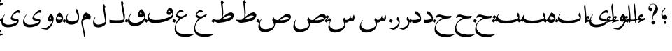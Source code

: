 SplineFontDB: 3.0
FontName: BulaqNaskh
FullName: Bulaq Naskh
FamilyName: Bulaq Naskh
Weight: Regular
Copyright: Copyright (C) 2009  Khaled Hosny <khaledhosny@elug.org>\n\nThis program is free software: you can redistribute it and/or modify\nit under the terms of the GNU General Public License as published by\nthe Free Software Foundation, either version 3 of the License, or\n(at your option) any later version.\n\nThis program is distributed in the hope that it will be useful,\nbut WITHOUT ANY WARRANTY; without even the implied warranty of\nMERCHANTABILITY or FITNESS FOR A PARTICULAR PURPOSE.  See the\nGNU General Public License for more details.\n\nYou should have received a copy of the GNU General Public License\nalong with this program.  If not, see <http://www.gnu.org/licenses/>.\n
UComments: "2009-12-17: Created." 
Version: 000.100
ItalicAngle: 0
UnderlinePosition: -100
UnderlineWidth: 50
Ascent: 800
Descent: 200
LayerCount: 2
Layer: 0 0 "Back"  1
Layer: 1 0 "Fore"  0
NeedsXUIDChange: 1
XUID: [1021 862 584604386 14697072]
FSType: 0
OS2Version: 0
OS2_WeightWidthSlopeOnly: 0
OS2_UseTypoMetrics: 1
CreationTime: 1261055077
ModificationTime: 1261245871
PfmFamily: 17
TTFWeight: 400
TTFWidth: 5
LineGap: 0
VLineGap: 0
OS2TypoAscent: 800
OS2TypoAOffset: 0
OS2TypoDescent: -200
OS2TypoDOffset: 0
OS2TypoLinegap: 0
OS2WinAscent: 0
OS2WinAOffset: 1
OS2WinDescent: 0
OS2WinDOffset: 1
HheadAscent: 800
HheadAOffset: 0
HheadDescent: -200
HheadDOffset: 0
OS2Vendor: 'Blq '
Lookup: 2 0 0 "'ccmp' Glyph Composition/Decomposition lookup"  {"'ccmp' Glyph Composition/Decomposition lookup-1"  } ['ccmp' ('DFLT' <'dflt' > 'arab' <'dflt' > ) ]
MarkAttachClasses: 1
DEI: 91125
LangName: 1033 "" "" "" "Bulaq Naskh" "" "" "" "" "" "" "" "" "" "GPLv3" "http://www.gnu.org/licenses/gpl.html" "" "Bulaq Naskh" "Regular" 
Encoding: UnicodeBmp
Compacted: 1
UnicodeInterp: none
NameList: AGL without afii
DisplaySize: -72
AntiAlias: 1
FitToEm: 1
WinInfo: 0 17 7
BeginChars: 65572 67

StartChar: uni061B
Encoding: 1563 1563 0
Width: 436
VWidth: 1399
Flags: W
LayerCount: 2
Fore
SplineSet
157.257 258.521 m 0
 183.507 273.926 198.6 283.07 217.854 283.709 c 0
 294.767 286.261 316.859 209.355 301.99 171.906 c 0
 290.217 142.256 267.979 120.233 228 114 c 0
 205.344 110.469 171.806 119.259 154.523 135.397 c 0
 123.498 164.369 87.499 235.679 95.2627 322.164 c 0
 102.137 399.102 150.216 477.438 218.907 535.057 c 0
 232.942 546.83 255.034 531.658 235.939 512.485 c 0
 217.472 493.942 138.278 419.872 130.868 350.877 c 0
 127.527 319.763 127.969 291.088 144.486 262.813 c 0
 148.092 256.642 151.366 255.064 157.257 258.521 c 0
280.415 11.2324 m 1
 280.415 11.2324 l 1
 280.415 -17.3145 257.246 -40.4834 228.698 -40.4834 c 0
 200.151 -40.4834 176.982 -17.3145 176.982 11.2324 c 0
 176.982 39.7803 200.151 62.9482 228.698 62.9482 c 0
 257.246 62.9482 280.415 39.7803 280.415 11.2324 c 1
EndSplineSet
EndChar

StartChar: uni061F
Encoding: 1567 1567 1
Width: 428
VWidth: 1399
Flags: W
LayerCount: 2
Fore
SplineSet
299.284 11.2773 m 0
 299.283 11.2695 299.283 11.2568 299.283 11.249 c 0
 297.717 -26.1338 266.105 -56.4746 228.723 -56.4746 c 0
 191.34 -56.4746 162.271 -26.1338 163.837 11.249 c 0
 163.837 11.2568 163.837 11.2695 163.838 11.2773 c 0
 163.838 11.2861 163.839 11.3008 163.839 11.3096 c 0
 165.405 48.6934 197.017 79.0332 234.399 79.0332 c 0
 271.782 79.0332 300.852 48.6934 299.285 11.3096 c 0
 299.285 11.3008 299.284 11.2861 299.284 11.2773 c 0
99.1553 530.833 m 1
 123.046 553.555 169.52 551.075 189.886 521.196 c 0
 203.102 501.807 206.4 464.396 183.259 440.757 c 0
 172.904 430.18 156.717 419.65 134.693 419.6 c 0
 100.147 419.519 78.4512 440.188 67.1318 469.05 c 0
 53.3682 504.142 56.9443 551.348 69.4131 588.102 c 0
 77.7979 612.817 100.761 643.23 134.889 663.151 c 0
 162.857 679.477 196.775 688.192 234.492 685.568 c 0
 259.3 683.843 288.256 675.138 312.662 659.9 c 0
 337.402 644.456 357.516 622.363 370.702 603.629 c 0
 409.164 548.984 409.823 484.146 385.383 422.903 c 0
 355.617 348.318 258.462 286.175 232.672 247.793 c 0
 220.905 230.279 216.233 179.542 230.486 116.735 c 0
 234.095 100.834 222.562 98.2695 216.97 109.577 c 0
 186.173 171.86 202.25 316.741 252.307 427.309 c 0
 276.395 480.513 313.764 531.301 308.579 587.551 c 0
 303.436 643.368 265.263 664.729 231.006 669.214 c 0
 192.033 674.317 160.522 660.475 147.824 654.181 c 0
 110.298 635.581 76.0615 567.899 99.1553 530.833 c 1
EndSplineSet
EndChar

StartChar: uni0622
Encoding: 1570 1570 2
Width: 203
VWidth: 1399
Flags: W
LayerCount: 2
Fore
Refer: 45 -1 N 1 0 0 1 0 0 2
MultipleSubs2: "'ccmp' Glyph Composition/Decomposition lookup-1" alif.isol.base madda.above
EndChar

StartChar: uni0623
Encoding: 1571 1571 3
Width: 203
VWidth: 1399
Flags: W
LayerCount: 2
Fore
Refer: 45 -1 N 1 0 0 1 0 0 2
MultipleSubs2: "'ccmp' Glyph Composition/Decomposition lookup-1" alif.isol.base hamza.above
EndChar

StartChar: uni0624
Encoding: 1572 1572 4
Width: 390
VWidth: 1399
Flags: W
LayerCount: 2
Fore
Refer: 61 -1 N 1 0 0 1 0 0 2
MultipleSubs2: "'ccmp' Glyph Composition/Decomposition lookup-1" waw.isol.base hamza.above
EndChar

StartChar: uni0625
Encoding: 1573 1573 5
Width: 203
VWidth: 1399
Flags: W
LayerCount: 2
Fore
Refer: 45 -1 N 1 0 0 1 0 0 2
MultipleSubs2: "'ccmp' Glyph Composition/Decomposition lookup-1" alif.isol.base hamza.below
EndChar

StartChar: uni0626
Encoding: 1574 1574 6
Width: 771
VWidth: 1399
Flags: W
LayerCount: 2
Fore
Refer: 62 -1 N 1 0 0 1 0 0 2
MultipleSubs2: "'ccmp' Glyph Composition/Decomposition lookup-1" yaa.isol.base hamza.above
EndChar

StartChar: uni0627
Encoding: 1575 1575 7
Width: 203
VWidth: 1399
Flags: W
LayerCount: 2
Fore
Refer: 45 -1 N 1 0 0 1 0 0 2
MultipleSubs2: "'ccmp' Glyph Composition/Decomposition lookup-1" alif.isol.base
EndChar

StartChar: uni0628
Encoding: 1576 1576 8
Width: 924
VWidth: 1399
Flags: W
LayerCount: 2
Fore
Refer: 46 -1 N 1 0 0 1 0 0 2
MultipleSubs2: "'ccmp' Glyph Composition/Decomposition lookup-1" baa.isol.base dot.below
EndChar

StartChar: uni0629
Encoding: 1577 1577 9
Width: 343
VWidth: 1399
Flags: W
LayerCount: 2
Fore
Refer: 60 -1 N 1 0 0 1 0 0 2
MultipleSubs2: "'ccmp' Glyph Composition/Decomposition lookup-1" heh.isol.base ddots.above
EndChar

StartChar: uni062A
Encoding: 1578 1578 10
Width: 924
VWidth: 1399
Flags: W
LayerCount: 2
Fore
Refer: 46 -1 N 1 0 0 1 0 0 2
MultipleSubs2: "'ccmp' Glyph Composition/Decomposition lookup-1" baa.isol.base ddots.above
EndChar

StartChar: uni062B
Encoding: 1579 1579 11
Width: 924
VWidth: 1399
Flags: W
LayerCount: 2
Fore
Refer: 46 -1 N 1 0 0 1 0 0 2
MultipleSubs2: "'ccmp' Glyph Composition/Decomposition lookup-1" baa.isol.base tdots.above
EndChar

StartChar: uni062C
Encoding: 1580 1580 12
Width: 719
VWidth: 1399
Flags: W
LayerCount: 2
Fore
Refer: 47 -1 N 1 0 0 1 0 0 2
MultipleSubs2: "'ccmp' Glyph Composition/Decomposition lookup-1" haa.isol.base dot.below
EndChar

StartChar: uni062D
Encoding: 1581 1581 13
Width: 719
VWidth: 1399
Flags: W
LayerCount: 2
Fore
Refer: 47 -1 N 1 0 0 1 0 0 2
MultipleSubs2: "'ccmp' Glyph Composition/Decomposition lookup-1" haa.isol.base
EndChar

StartChar: uni062E
Encoding: 1582 1582 14
Width: 719
VWidth: 1399
Flags: W
LayerCount: 2
Fore
Refer: 47 -1 N 1 0 0 1 0 0 2
MultipleSubs2: "'ccmp' Glyph Composition/Decomposition lookup-1" haa.isol.base dot.above
EndChar

StartChar: uni062F
Encoding: 1583 1583 15
Width: 424
VWidth: 1399
Flags: W
LayerCount: 2
Fore
Refer: 48 -1 N 1 0 0 1 0 0 2
MultipleSubs2: "'ccmp' Glyph Composition/Decomposition lookup-1" dal.isol.base
EndChar

StartChar: uni0630
Encoding: 1584 1584 16
Width: 424
VWidth: 1399
Flags: W
LayerCount: 2
Fore
Refer: 48 -1 N 1 0 0 1 0 0 2
MultipleSubs2: "'ccmp' Glyph Composition/Decomposition lookup-1" dal.isol.base dot.above
EndChar

StartChar: uni0631
Encoding: 1585 1585 17
Width: 361
VWidth: 1399
Flags: W
LayerCount: 2
Fore
Refer: 49 -1 N 1 0 0 1 0 0 2
MultipleSubs2: "'ccmp' Glyph Composition/Decomposition lookup-1" raa.isol.base
EndChar

StartChar: uni0632
Encoding: 1586 1586 18
Width: 361
VWidth: 1399
Flags: W
LayerCount: 2
Fore
Refer: 49 -1 N 1 0 0 1 0 0 2
MultipleSubs2: "'ccmp' Glyph Composition/Decomposition lookup-1" raa.isol.base dot.above
EndChar

StartChar: uni0633
Encoding: 1587 1587 19
Width: 1125
VWidth: 1399
Flags: W
LayerCount: 2
Fore
Refer: 50 -1 N 1 0 0 1 0 0 2
MultipleSubs2: "'ccmp' Glyph Composition/Decomposition lookup-1" seen.isol.base
EndChar

StartChar: uni0634
Encoding: 1588 1588 20
Width: 1125
VWidth: 1399
Flags: W
LayerCount: 2
Fore
Refer: 50 -1 N 1 0 0 1 0 0 2
MultipleSubs2: "'ccmp' Glyph Composition/Decomposition lookup-1" seen.isol.base tdots.above
EndChar

StartChar: uni0635
Encoding: 1589 1589 21
Width: 1252
VWidth: 1399
Flags: W
LayerCount: 2
Fore
Refer: 51 -1 N 1 0 0 1 0 0 2
MultipleSubs2: "'ccmp' Glyph Composition/Decomposition lookup-1" sad.isol.base
EndChar

StartChar: uni0636
Encoding: 1590 1590 22
Width: 1252
VWidth: 1399
Flags: W
LayerCount: 2
Fore
Refer: 51 -1 N 1 0 0 1 0 0 2
MultipleSubs2: "'ccmp' Glyph Composition/Decomposition lookup-1" sad.isol.base dot.above
EndChar

StartChar: uni0637
Encoding: 1591 1591 23
Width: 792
VWidth: 1399
Flags: W
LayerCount: 2
Fore
Refer: 52 -1 N 1 0 0 1 0 0 2
MultipleSubs2: "'ccmp' Glyph Composition/Decomposition lookup-1" taa.isol.base
EndChar

StartChar: uni0638
Encoding: 1592 1592 24
Width: 792
VWidth: 1399
Flags: W
LayerCount: 2
Fore
Refer: 52 -1 N 1 0 0 1 0 0 2
MultipleSubs2: "'ccmp' Glyph Composition/Decomposition lookup-1" taa.isol.base dot.above
EndChar

StartChar: uni0639
Encoding: 1593 1593 25
Width: 688
VWidth: 1399
Flags: W
LayerCount: 2
Fore
Refer: 53 -1 N 1 0 0 1 0 0 2
MultipleSubs2: "'ccmp' Glyph Composition/Decomposition lookup-1" ayn.isol.base
EndChar

StartChar: uni063A
Encoding: 1594 1594 26
Width: 688
VWidth: 1399
Flags: W
LayerCount: 2
Fore
Refer: 53 -1 N 1 0 0 1 0 0 2
MultipleSubs2: "'ccmp' Glyph Composition/Decomposition lookup-1" ayn.isol.base dot.above
EndChar

StartChar: uni0641
Encoding: 1601 1601 27
Width: 988
VWidth: 1399
Flags: W
LayerCount: 2
Fore
Refer: 54 -1 N 1 0 0 1 0 0 2
MultipleSubs2: "'ccmp' Glyph Composition/Decomposition lookup-1" faa.isol.base dot.above
EndChar

StartChar: uni0642
Encoding: 1602 1602 28
Width: 695
VWidth: 1399
Flags: W
LayerCount: 2
Fore
Refer: 55 -1 N 1 0 0 1 0 0 2
MultipleSubs2: "'ccmp' Glyph Composition/Decomposition lookup-1" qaf.isol.base dot.above
EndChar

StartChar: uni0643
Encoding: 1603 1603 29
Width: 641
VWidth: 1399
Flags: W
LayerCount: 2
Fore
SplineSet
278.519 583.272 m 1
 284.368 583.13 283.861 580.544 282.2 575.909 c 2
 257.9 517 l 2
 253.832 507.139 250.075 509.372 246.854 508.164 c 0
 218.72 497.603 198.725 484.512 195.31 466.927 c 0
 189.198 435.466 231.76 438.543 266 436 c 1
 313.737 434.731 299.443 391.407 296.56 383.35 c 0
 285.842 353.408 251.303 303.636 224.801 296.867 c 0
 195.884 289.482 141.322 289.202 97.7412 284.677 c 0
 93 284.185 93.1602 289.437 96.2676 290.567 c 0
 144.685 308.182 215.665 334.003 239.859 346.899 c 0
 246.003 350.175 252.4 356.006 243.541 357.577 c 2
 194.941 364.204 l 2
 162.953 368.566 148.146 392.021 153.705 415.382 c 0
 171.487 490.119 231.588 563.251 278.519 583.272 c 1
EndSplineSet
Refer: 56 -1 N 1 0 0 1 0 0 2
MultipleSubs2: "'ccmp' Glyph Composition/Decomposition lookup-1" kaf.isol.base
EndChar

StartChar: uni0644
Encoding: 1604 1604 30
Width: 604
VWidth: 1399
Flags: W
LayerCount: 2
Fore
Refer: 57 -1 N 1 0 0 1 0 0 2
MultipleSubs2: "'ccmp' Glyph Composition/Decomposition lookup-1" lam.isol.base
EndChar

StartChar: uni0645
Encoding: 1605 1605 31
Width: 397
VWidth: 1399
Flags: W
LayerCount: 2
Fore
Refer: 58 -1 N 1 0 0 1 0 0 2
MultipleSubs2: "'ccmp' Glyph Composition/Decomposition lookup-1" meem.isol.base
EndChar

StartChar: uni0646
Encoding: 1606 1606 32
Width: 574
VWidth: 1399
Flags: W
LayerCount: 2
Fore
Refer: 59 -1 N 1 0 0 1 0 0 2
MultipleSubs2: "'ccmp' Glyph Composition/Decomposition lookup-1" noon.isol.base dot.above
EndChar

StartChar: uni0647
Encoding: 1607 1607 33
Width: 343
VWidth: 1399
Flags: W
LayerCount: 2
Fore
Refer: 60 -1 N 1 0 0 1 0 0 2
MultipleSubs2: "'ccmp' Glyph Composition/Decomposition lookup-1" heh.isol.base
EndChar

StartChar: uni0648
Encoding: 1608 1608 34
Width: 390
VWidth: 1399
Flags: W
LayerCount: 2
Fore
Refer: 61 -1 N 1 0 0 1 0 0 2
MultipleSubs2: "'ccmp' Glyph Composition/Decomposition lookup-1" waw.isol.base
EndChar

StartChar: uni0649
Encoding: 1609 1609 35
Width: 771
VWidth: 1399
Flags: W
LayerCount: 2
Fore
Refer: 62 -1 N 1 0 0 1 0 0 2
MultipleSubs2: "'ccmp' Glyph Composition/Decomposition lookup-1" yaa.isol.base
EndChar

StartChar: uni064A
Encoding: 1610 1610 36
Width: 771
VWidth: 1399
Flags: W
LayerCount: 2
Fore
Refer: 62 -1 N 1 0 0 1 0 0 2
MultipleSubs2: "'ccmp' Glyph Composition/Decomposition lookup-1" yaa.isol.base ddots.below
EndChar

StartChar: dot.above
Encoding: 65536 -1 37
Width: 0
VWidth: 0
Flags: W
LayerCount: 2
Fore
SplineSet
-22.3008 126.652 m 0
 -19.9424 131.062 -19.3691 130.671 -14.2754 129.488 c 0
 12.0791 123.372 36.7764 112.648 60.6016 95.7471 c 0
 65.0361 92.6025 65.4111 92.1523 62.7891 86.9375 c 0
 47.3887 56.3145 35.2549 31.71 23.2559 7.10254 c 0
 21.21 2.90625 21.3174 2.00781 17.0186 4.89258 c 0
 -2.33105 17.8799 -33.124 30.8379 -60.9854 43.9922 c 0
 -64.4229 45.6152 -65.3711 45.584 -63.4502 49.3848 c 0
 -48.4541 79.0615 -35.7939 101.425 -22.3008 126.652 c 0
EndSplineSet
EndChar

StartChar: dot.below
Encoding: 65537 -1 38
Width: 0
VWidth: 0
Flags: W
LayerCount: 2
Fore
Refer: 37 -1 N 1 0 0 1 -0.000273705 0 2
EndChar

StartChar: ddots.above
Encoding: 65538 -1 39
Width: 0
VWidth: 0
Flags: W
LayerCount: 2
Fore
SplineSet
42.5439 165.748 m 0
 45.5615 169.802 46.0771 169.325 50.9902 167.38 c 0
 76.415 157.314 99.4922 142.893 120.772 122.427 c 0
 124.732 118.619 125.04 118.112 121.637 113.294 c 0
 101.653 84.9941 85.835 62.2217 70.1523 39.4258 c 0
 67.4775 35.5381 67.4502 34.623 63.5869 38.1523 c 0
 46.1934 54.0342 17.3584 71.6035 -8.5166 88.9277 c 0
 -11.71 91.0664 -12.6611 91.1768 -10.1719 94.6885 c 0
 9.2666 122.103 25.2744 142.557 42.5439 165.748 c 0
-69.8545 132.834 m 0
 -66.8369 136.887 -66.3213 136.41 -61.4072 134.465 c 0
 -35.9834 124.4 -12.9062 109.978 8.37402 89.5127 c 0
 12.334 85.7041 12.6416 85.1982 9.23828 80.3789 c 0
 -10.7451 52.0801 -26.5635 29.3076 -42.2461 6.51074 c 0
 -44.9209 2.62305 -44.9482 1.70898 -48.8115 5.2373 c 0
 -66.2041 21.1201 -95.04 38.6895 -120.915 56.0137 c 0
 -124.107 58.1514 -125.06 58.2627 -122.569 61.7734 c 0
 -103.131 89.1875 -87.124 109.642 -69.8545 132.834 c 0
EndSplineSet
EndChar

StartChar: ddots.below
Encoding: 65539 -1 40
Width: 0
VWidth: 0
Flags: W
LayerCount: 2
Fore
Refer: 39 -1 N 1 0 0 1 0.000198126 0 2
EndChar

StartChar: tdots.above
Encoding: 65540 -1 41
Width: 0
VWidth: 0
Flags: W
LayerCount: 2
Fore
SplineSet
42.5439 165.748 m 0
 45.5615 169.802 46.0771 169.325 50.9902 167.38 c 0
 76.415 157.314 99.4922 142.893 120.772 122.428 c 0
 124.732 118.619 125.04 118.112 121.637 113.294 c 0
 101.653 84.9951 85.835 62.2217 70.1523 39.4258 c 0
 67.4775 35.5381 67.4502 34.623 63.5869 38.1523 c 0
 46.1934 54.0342 17.3584 71.6035 -8.5166 88.9277 c 0
 -11.709 91.0664 -12.6611 91.1777 -10.1719 94.6885 c 0
 9.2666 122.103 25.2744 142.557 42.5439 165.748 c 0
-69.8545 132.834 m 0
 -66.8359 136.887 -66.3213 136.41 -61.4072 134.465 c 0
 -35.9834 124.4 -12.9062 109.979 8.37402 89.5127 c 0
 12.334 85.7041 12.6416 85.1982 9.23828 80.3789 c 0
 -10.7451 52.0801 -26.5625 29.3076 -42.2461 6.51074 c 0
 -44.9209 2.62305 -44.9473 1.70898 -48.8115 5.2373 c 0
 -66.2041 21.1201 -95.04 38.6895 -120.915 56.0137 c 0
 -124.107 58.1514 -125.06 58.2627 -122.569 61.7734 c 0
 -103.131 89.1875 -87.124 109.642 -69.8545 132.834 c 0
-39.8848 270.683 m 0
 -36.8711 274.674 -36.3652 274.198 -31.5166 272.241 c 0
 -6.42773 262.116 16.3096 247.695 37.2295 227.308 c 0
 41.123 223.513 41.4229 223.01 38.0244 218.265 c 0
 18.0664 190.397 2.2666 167.971 -13.3994 145.52 c 0
 -16.0713 141.69 -16.1045 140.786 -19.9043 144.303 c 0
 -37.0078 160.131 -65.4219 177.703 -90.9082 195.014 c 0
 -94.0527 197.15 -94.9941 197.267 -92.5078 200.724 c 0
 -73.0947 227.719 -57.123 247.851 -39.8848 270.683 c 0
EndSplineSet
EndChar

StartChar: tdots.below
Encoding: 65541 -1 42
Width: 0
VWidth: 0
Flags: W
LayerCount: 2
Fore
Refer: 41 -1 N 1 0 0 1 0.000198126 0 2
EndChar

StartChar: hamza.above
Encoding: 65542 -1 43
Width: 0
VWidth: 1399
Flags: W
LayerCount: 2
Fore
SplineSet
101.108 64.834 m 2
 98.667 59.9521 92.667 54.7725 85.6895 52.498 c 1
 24.5625 46.2852 -68.8467 16.3721 -103.582 2 c 1
 -118.236 -2.28125 -122.236 9.12891 -117.46 19.1543 c 1
 -107.044 34.1055 -88.458 47.1621 -67.3467 57.8945 c 1
 -85.8584 70.2236 -106.72 91.2881 -110.521 104.152 c 0
 -118.749 131.998 -100.644 176.982 -80.5156 202.885 c 0
 -60.3867 228.788 -27.2031 250.423 10.1348 244.469 c 0
 29.6123 241.362 39.8096 230.023 46.3701 219.412 c 0
 51.3613 211.339 50.7656 202.708 47.1416 194.355 c 1
 36.8154 176.902 27.9346 163.369 15.917 150.025 c 0
 7.06836 140.199 1.65137 142.415 -3.35645 150.025 c 0
 -9.96973 160.074 -23.75 177.5 -36.8438 179.364 c 0
 -50.1553 181.258 -58.3887 177.029 -63.1064 168.914 c 1
 -60.0742 149.604 -30.6992 103.103 39.0459 98.7559 c 1
 62.9111 101.548 85.9785 105.663 108.818 105.31 c 0
 116.381 104.521 121.3 99.2617 118.648 92.0098 c 1
 101.108 64.834 l 2
EndSplineSet
EndChar

StartChar: hamza.below
Encoding: 65543 -1 44
Width: 0
VWidth: 1399
Flags: W
LayerCount: 2
Fore
Refer: 43 -1 N 1 0 0 1 -0.00031662 0 2
EndChar

StartChar: alif.isol.base
Encoding: 65554 -1 45
Width: 203
VWidth: 1399
Flags: W
LayerCount: 2
Fore
SplineSet
82.0068 677.066 m 1
 94.123 700.171 100.183 682.922 100.237 665.818 c 1
 104.444 599.503 113.265 498.635 122.044 420.979 c 0
 129.901 351.477 137.898 284.627 140.495 193.365 c 0
 142.183 134.025 141.072 49.7471 117.698 0.610352 c 0
 111.376 -11.3418 100.396 -4.81738 103.227 11.5391 c 1
 105.643 67.1846 100.691 158.994 97.1318 197.239 c 0
 93.5752 235.458 64.4805 458.514 53.5498 586.77 c 0
 52.1426 599.133 53.1699 608.026 59.0146 620.567 c 2
 82.0068 677.066 l 1
EndSplineSet
EndChar

StartChar: baa.isol.base
Encoding: 65555 -1 46
Width: 924
VWidth: 1399
Flags: W
LayerCount: 2
Fore
SplineSet
826.564 352.716 m 0
 885.728 286.006 881.137 120.71 822.816 79.9824 c 0
 748.329 27.9668 585.01 -8.57031 470.913 -21.2988 c 0
 334.061 -36.5654 159.768 -25.9609 76.6045 67.4834 c 0
 46.1865 101.661 13.8721 169.165 110.097 306.687 c 0
 121.452 322.916 134.926 310.022 128.204 298.784 c 0
 116.415 279.071 94.6855 247.52 98.1865 221.456 c 0
 111.832 119.88 237.53 73.3193 416.56 75.8662 c 0
 566.83 77.9932 746.866 113.266 830.756 170.786 c 1
 825.014 211.785 798.623 236.244 783.116 266.065 c 0
 781.243 269.667 780.54 272.783 781.498 276.852 c 0
 787.962 304.309 796.499 329.255 807.925 352.716 c 0
 811.242 359.529 817.746 362.658 826.564 352.716 c 0
EndSplineSet
EndChar

StartChar: haa.isol.base
Encoding: 65556 -1 47
Width: 719
VWidth: 1399
Flags: W
LayerCount: 2
Fore
SplineSet
613.561 238.178 m 2
 582.549 177.281 l 2
 579.724 171.733 576.324 168.98 570.674 168.561 c 0
 446.285 159.334 318.791 141.092 226.928 93.0859 c 0
 102.286 27.9512 44.166 -94.4004 65.1006 -203.57 c 0
 78.167 -271.713 122.493 -334.914 201.487 -377.524 c 0
 320.745 -441.854 585.953 -448.151 712.668 -413.855 c 0
 725.116 -410.486 729.848 -425.147 719.999 -429.668 c 0
 654.031 -459.941 537.543 -520.163 514.386 -521.038 c 0
 369.749 -522.15 193.982 -508.182 93.502 -422.368 c 0
 -2.11133 -340.71 -0.798828 -223.971 30.1973 -113.047 c 0
 61.1982 -2.10352 141.105 96.7461 291.853 174.502 c 1
 205.433 212.027 143.456 210.138 62.5283 181.535 c 0
 54.2607 178.613 50.2266 180.891 51.9492 188.001 c 0
 62.127 229.997 87.8262 275.606 134.686 290.975 c 0
 194.527 310.601 253.817 283.439 312.75 268.64 c 0
 411.032 242.593 514.078 234.129 592.115 250.752 c 0
 608.165 254.171 617.025 244.982 613.561 238.178 c 2
EndSplineSet
EndChar

StartChar: dal.isol.base
Encoding: 65557 -1 48
Width: 424
VWidth: 1399
Flags: W
LayerCount: 2
Fore
SplineSet
183.5 412.231 m 0
 188.04 417.805 193.253 416.748 199.923 414.391 c 0
 237.296 401.18 278.156 368.169 311.866 333.075 c 0
 347.518 295.961 368.762 248.108 376.428 200.371 c 0
 383.621 155.578 382.739 110.221 366.841 64.1445 c 0
 363.506 54.4775 352.656 42.9121 345.842 40.0332 c 0
 281.001 12.6934 129.759 -26.9082 86.0449 -10.665 c 0
 55.0723 0.84375 49.6309 66.1982 61.0977 104.968 c 0
 63.1055 111.755 70.9531 112.402 77.4014 110.386 c 0
 97.7744 104.013 131.282 100.748 177.724 106.812 c 0
 221.633 112.547 304.008 129.72 334.679 150.576 c 0
 336.68 151.937 337.772 153.525 336.89 155.951 c 0
 321.838 197.276 302.601 227.912 279.575 248.183 c 0
 237.859 284.908 185.911 296.091 161.724 309.878 c 0
 154.372 314.068 151.661 319.775 153.66 328.315 c 0
 159.672 354.001 171.672 397.712 183.5 412.231 c 0
EndSplineSet
EndChar

StartChar: raa.isol.base
Encoding: 65558 -1 49
Width: 361
VWidth: 1399
Flags: W
LayerCount: 2
Fore
SplineSet
231.762 216.135 m 2
 233.601 223.529 240.81 221.309 242.832 219.222 c 0
 298.79 161.486 320.435 68.6562 313.26 -7.70898 c 0
 309.308 -49.7773 282.439 -112.414 252.467 -151.453 c 0
 214.289 -201.183 153.334 -236.021 110.12 -246.474 c 0
 99.8018 -248.512 80.7803 -249.943 66.2686 -245.703 c 0
 10.3018 -229.349 -56.25 -200.122 -66.6963 -193.282 c 1
 -74.4541 -189.541 -68.5957 -176.953 -59.8477 -179.626 c 0
 -22.1201 -191.154 12.5879 -197.477 45.1104 -193.462 c 0
 76.5645 -189.58 117.774 -172.181 153.081 -149.327 c 0
 200.372 -118.717 245.077 -74.4648 280.864 -17.2305 c 0
 283.828 -12.4893 284.451 -8.3291 282.549 -2.81641 c 0
 272.476 26.3848 255.553 64.0596 210.982 117.424 c 0
 208.938 119.871 208.034 120.673 208.886 124.097 c 2
 231.762 216.135 l 2
EndSplineSet
EndChar

StartChar: seen.isol.base
Encoding: 65559 -1 50
Width: 1125
VWidth: 1399
Flags: W
LayerCount: 2
Fore
SplineSet
916.985 290.454 m 1
 948.52 278.323 959.449 184.436 939.207 130.432 c 0
 918.966 76.4287 912.693 60.9824 887.938 52.1475 c 0
 857.845 42.3193 796.095 67.2764 766.186 81.5195 c 1
 751.056 57.3008 741.472 40.2676 727.072 29.9756 c 0
 697.385 8.75781 673.452 0.831055 626.423 10 c 1
 626.248 -6.94141 625.601 -38.9678 623.876 -55.834 c 0
 616.243 -130.492 595.477 -206.79 524.142 -260.787 c 0
 457.748 -311.043 368.09 -355.327 251.264 -355.362 c 0
 163.6 -355.389 115.768 -339.663 67.8818 -292.881 c 0
 -27.5156 -199.681 12.9268 -48.0059 100.464 93.9912 c 0
 109.277 108.289 123.354 94.084 113.626 79.8135 c 0
 73.5889 21.0781 48.7607 -41.1934 58.9043 -95.8086 c 0
 73.25 -173.059 148.289 -232.81 261.826 -240.8 c 1
 367.407 -243.679 511.129 -204.968 577.604 -102.431 c 0
 594.138 -76.9268 564.987 49.7812 538.929 90.2539 c 0
 535.64 95.3623 533.095 102.357 535.882 108.413 c 0
 547.699 134.085 560.372 157.57 574.696 180.657 c 0
 577.283 184.826 581.3 184.866 584.767 181.638 c 0
 598.543 168.808 618.174 110.718 633.991 107.072 c 0
 660.813 100.891 710.718 106.784 745.345 140.588 c 0
 771.544 166.165 784.805 203.854 795.069 246.213 c 0
 797.232 255.14 809.519 256.715 810.101 245.807 c 0
 811.166 225.761 809.784 206.214 806.607 187.551 c 1
 837.482 169.665 871.475 159.604 897.77 161.957 c 1
 897.966 167.81 894.491 181.85 889.755 187.915 c 0
 887.179 191.215 886.766 193.011 888.167 197.528 c 2
 916.985 290.454 l 1
EndSplineSet
EndChar

StartChar: sad.isol.base
Encoding: 65560 -1 51
Width: 1252
VWidth: 1399
Flags: W
LayerCount: 2
Fore
SplineSet
1068.66 324.281 m 0
 1107.74 323.747 1156.71 295.103 1175.28 232.375 c 0
 1177.07 226.349 1177.8 220.852 1177.09 214.719 c 0
 1172.38 173.861 1138.85 107.361 1123.5 90.125 c 0
 1070.81 30.9551 950.595 -2.93262 834.781 -12.4375 c 0
 751.311 -19.2881 670.117 -11.7744 618.188 0 c 1
 606.726 -92.6152 580.102 -178.913 546.969 -217.875 c 0
 468.792 -309.934 300.894 -340.224 263.656 -340.406 c 0
 168.991 -339.808 120.123 -332.195 64.9375 -278.594 c 0
 -53.2148 -163.812 58.0918 72.1914 107.594 126.312 c 0
 126.207 146.662 129.373 126.758 121.906 117.719 c 0
 56.3301 38.3311 6.62598 -215.301 251.938 -231.594 c 0
 316.789 -235.901 523.272 -207.146 569.531 -91.625 c 0
 572.172 -85.3477 571.523 -82.1602 570.844 -76.375 c 0
 559.193 -1.02441 541.445 44.7451 515.625 80.5 c 0
 511.592 86.0859 506.479 90.6924 509.75 99.375 c 2
 542.812 187.219 l 2
 548.468 202.229 557.795 196.47 561.781 189.75 c 2
 601.438 122.875 l 1
 628.563 106.188 677.138 98.2334 722.312 96.5938 c 1
 836.165 212.034 990.811 324.452 1064.91 324.219 c 0
 1066.14 324.26 1067.4 324.299 1068.66 324.281 c 0
1002.47 208.438 m 0
 989.087 208.218 976.204 206.189 964 203.031 c 0
 898.491 186.082 827.837 133.69 773.344 91.9688 c 1
 894.066 84.9746 1025.83 98.9414 1111.81 163.562 c 1
 1074.12 197.792 1036.67 208.998 1002.47 208.438 c 0
EndSplineSet
EndChar

StartChar: taa.isol.base
Encoding: 65561 -1 52
Width: 792
VWidth: 1399
Flags: W
LayerCount: 2
Fore
SplineSet
307.688 824.906 m 0
 310.273 824.872 312.938 823.045 314.969 818.719 c 0
 328.01 790.927 334.567 772.044 379.75 736.156 c 0
 382.332 734.103 382.929 728.763 376.094 721.781 c 0
 366.269 711.746 350.608 692.229 341.969 681.094 c 0
 337.812 675.737 335.544 669.605 336.219 662.344 c 0
 340.243 619.053 361.775 415.136 357.312 335.156 c 0
 355.535 302.991 340.986 233.949 335.906 210.531 c 1
 359.188 229.469 l 1
 511.212 349.395 583.611 369.588 629.188 375.438 c 0
 641.31 376.993 658.07 374.137 679.844 360.062 c 0
 701.617 345.988 739.447 317.951 742.906 288.25 c 0
 748.517 240.066 687.64 142.887 670.594 125.031 c 0
 643.448 96.5957 425.556 7.98047 178.406 -3.3125 c 1
 88.7041 12.0078 35.1826 63.8359 19.875 94.25 c 0
 9.93848 113.992 19.1396 115.646 25.9688 114.656 c 0
 84.2158 106.223 152.062 105.249 218.875 110 c 1
 251.697 139.686 281.943 165.981 309.875 189.344 c 2
 312.75 191.688 l 1
 322.791 355.996 295.933 541.889 276.031 704.469 c 0
 274.974 713.109 271.957 725.704 269.156 734.25 c 0
 267.513 739.266 266.994 741.896 268.812 747.281 c 0
 279.648 779.38 289.436 799.891 300.969 820.281 c 0
 302.611 823.185 305.102 824.94 307.688 824.906 c 0
570.969 262.625 m 0
 557.451 262.653 542.265 260.847 525.281 256.75 c 0
 429.266 233.587 374.872 169.566 311.219 122.906 c 1
 411.938 142.44 558.004 161.441 658.062 215.969 c 1
 646.255 239.327 619.246 262.524 570.969 262.625 c 0
EndSplineSet
EndChar

StartChar: ayn.isol.base
Encoding: 65562 -1 53
Width: 688
VWidth: 1399
Flags: W
LayerCount: 2
Fore
SplineSet
233.177 465.611 m 0
 273.742 466.317 324.111 428.339 345.646 394.83 c 0
 352.031 384.894 345.22 380.17 335.052 384.111 c 0
 289.726 401.684 189.285 402.202 107.427 308.799 c 0
 103.637 304.475 106.795 298.174 109.146 295.393 c 0
 149.298 247.896 224.211 224.297 275.271 229.869 c 0
 313.553 234.048 403.103 294.905 465.333 322.611 c 0
 473.902 326.427 479.166 320.283 476.052 311.893 c 0
 468.045 290.32 452.431 258.076 443.114 244.893 c 0
 439.949 240.414 436.469 236.442 433.614 235.33 c 0
 354.844 204.654 293.825 167.572 222.271 121.143 c 0
 114.819 51.4209 70.8906 -41.4893 54.8018 -136.857 c 0
 36.1328 -247.52 96.3984 -363.826 247.302 -395.42 c 0
 404.129 -428.133 543.507 -422.39 691.364 -413.201 c 0
 706.205 -412.278 709.69 -421.62 694.739 -431.232 c 0
 651.43 -459.075 524.478 -506.784 471.646 -509.107 c 0
 405.78 -511.974 300.885 -507.471 223.802 -488.732 c 0
 13.0459 -437.498 5.26367 -252.467 28.583 -129.545 c 0
 53.0508 -0.567383 107.769 88.7383 178.958 155.674 c 1
 111.988 186.937 87.8398 212.468 76.5205 229.643 c 0
 69.7451 239.923 67.2061 249.45 69.083 262.674 c 0
 74.0439 297.621 85.2002 322.178 99.7705 349.236 c 0
 121.1 388.848 173.462 448.117 216.489 462.83 c 0
 221.771 464.637 227.382 465.511 233.177 465.611 c 0
EndSplineSet
EndChar

StartChar: faa.isol.base
Encoding: 65563 -1 54
Width: 988
VWidth: 1399
Flags: W
LayerCount: 2
Fore
SplineSet
846.438 553.531 m 0
 856.414 553.527 865.715 553.121 874.5 549.562 c 0
 960.23 514.832 994.523 312.581 965.188 236.344 c 0
 909.639 91.9854 572.234 -5.28711 334.875 -10 c 0
 -35.248 -17.3086 32.5059 249.612 118.625 360.219 c 0
 130.881 375.939 151.564 359.381 141.531 344.125 c 0
 111.907 299.082 92.7539 244.396 98.6562 217.656 c 0
 123.036 107.208 288.847 89.4062 480.906 108.844 c 0
 572.782 118.143 925.024 206.264 944.812 307.844 c 1
 941.653 326.501 932.236 340.578 916.562 354.438 c 1
 912.162 356.815 911.826 352.754 910.656 349.406 c 0
 897.042 311.149 845.093 257.214 772.062 294.531 c 1
 723.981 327.008 728.91 377.026 752.688 439.094 c 0
 776.25 500.599 814.657 553.358 842.125 553.5 c 0
 843.579 553.508 845.013 553.532 846.438 553.531 c 0
816.469 441.969 m 0
 815.973 441.972 815.503 441.95 815.031 441.906 c 0
 803.396 440.824 784.876 415.074 787.125 406.969 c 0
 789.917 396.904 808.547 389.524 826.688 390.594 c 0
 841.543 391.47 852.942 398.519 865.594 410.188 c 1
 858.275 419.75 831.843 441.871 816.469 441.969 c 0
EndSplineSet
EndChar

StartChar: qaf.isol.base
Encoding: 65564 -1 55
Width: 695
VWidth: 1399
Flags: W
LayerCount: 2
Fore
SplineSet
538 490 m 0
 591.441 490.59 691.06 306.993 657.938 140 c 0
 629.1 -5.83691 482.916 -105.962 314.812 -119.312 c 0
 199.435 -128.476 19.4219 -69.9688 54.25 118.344 c 0
 70.4023 205.676 110.255 284.979 158.844 355.438 c 0
 168.406 369.304 187.104 357.521 176.188 341.625 c 0
 142.184 292.107 103.973 230.523 101.875 164.188 c 0
 99.207 79.8252 154.857 -6.13867 316.25 -4.78125 c 0
 443.473 -3.71191 623.277 101.308 633.688 177.469 c 0
 637.063 202.164 617.781 244.143 605.469 250.062 c 1
 578.123 212.453 511.478 186.426 466.906 203.156 c 0
 432.709 215.992 380.681 248.965 424.219 357.562 c 0
 450.446 422.983 486.018 489.426 538 490 c 0
501.094 366.312 m 0
 490.604 366.162 479.991 359.781 469.438 343.844 c 1
 488.643 322.178 521.879 320.508 543.188 340.281 c 1
 529.643 355.028 515.47 366.518 501.094 366.312 c 0
EndSplineSet
EndChar

StartChar: kaf.isol.base
Encoding: 65565 -1 56
Width: 641
VWidth: 1399
Flags: W
LayerCount: 2
Fore
SplineSet
501.053 788.059 m 0
 503.554 770.933 525.187 740.142 538.951 714.97 c 0
 542.191 709.044 544.06 701.971 540.981 695.175 c 2
 523.048 655.586 l 1
 546.131 510.082 590.723 315.79 590.508 216.885 c 0
 590.424 177.807 588.189 111.112 553.964 38.2236 c 0
 521.306 -31.3271 123.866 -5.25684 47.126 7.77051 c 0
 42.1816 8.60938 40.333 13.8486 40.1895 17.2451 c 0
 38.9355 46.8525 36.3584 76.46 39.3428 106.067 c 0
 39.6758 109.37 42.0732 112.383 44.5879 111.312 c 0
 106.771 84.8379 479.405 71.7441 545.719 123.494 c 1
 549.86 143.136 528.194 283.861 513.562 352.614 c 0
 482.483 499.348 458.282 670.678 455.034 733.073 c 0
 454.546 742.462 455.042 756.479 460.279 763.357 c 2
 485.657 796.687 l 2
 491.018 803.727 499.031 801.902 501.053 788.059 c 0
EndSplineSet
EndChar

StartChar: lam.isol.base
Encoding: 65566 -1 57
Width: 604
VWidth: 1399
Flags: W
LayerCount: 2
Fore
SplineSet
425.25 662.947 m 0
 433.868 673.145 451.718 673.016 457.181 657.07 c 0
 462.956 643.001 466.929 634.304 475.558 617.076 c 0
 484.021 600.18 502.396 589.194 489.402 573.685 c 0
 481.756 564.557 474.311 556.521 467.816 543.131 c 1
 475.238 451.226 492.188 345.724 505.94 259.92 c 0
 512.89 216.566 519.563 178.241 522.683 149.24 c 0
 524.815 129.414 524.07 107.887 524.417 89.5674 c 0
 523.737 48.7842 516.227 1.59375 502.013 -35 c 0
 475.738 -107.549 348.233 -161.722 253.759 -166.584 c 0
 215.157 -168.571 153.708 -160.401 110.069 -129.116 c 0
 89.9316 -114.68 77.5684 -97.7002 65.7549 -70.3086 c 0
 50.3145 -34.5068 47.792 21.6592 58.0283 66.9727 c 0
 68.0566 111.364 101.114 188.874 131.056 207.731 c 0
 134.405 210.272 144.626 212.932 141.424 203.082 c 1
 136.251 194.982 128.318 184.119 122.73 173.145 c 0
 105.212 138.739 93.499 86.9102 98.1494 49.1406 c 0
 101.747 19.9258 120.467 -12.7783 135.138 -27.7197 c 0
 165.396 -58.5371 210.929 -69.3066 268.304 -63.1934 c 0
 384.271 -50.8398 444.992 -8.4707 485.815 35.9248 c 1
 478.211 128.918 455.062 248.047 445.547 303.629 c 0
 430.025 394.297 416.574 483.937 410.925 579.978 c 1
 414.943 632.656 418.451 654.9 425.25 662.947 c 0
EndSplineSet
EndChar

StartChar: meem.isol.base
Encoding: 65567 -1 58
Width: 397
VWidth: 1399
Flags: W
LayerCount: 2
Fore
SplineSet
127.849 194.975 m 1
 153.475 205.998 184.668 213.837 219.036 218.162 c 1
 200.06 234.143 177.146 248.456 160.724 243.912 c 0
 139.489 238.038 130.436 217.399 127.849 194.975 c 1
73.0674 156.818 m 1
 84.2148 241.858 127.374 343.373 176.286 360.412 c 0
 183.778 363.022 195.16 365.25 206.505 365.162 c 0
 213.312 365.11 220.109 364.202 226.067 362.068 c 0
 269.605 346.48 323.418 300.05 363.664 247.971 c 0
 366.223 244.66 372.674 235.008 371.162 226.261 c 0
 367.659 205.989 357.727 141.83 352.286 125.912 c 0
 349.082 116.538 340.105 113.147 334.102 114.568 c 0
 268.569 130.08 151.119 144.243 73.0674 51.7246 c 0
 67.1592 44.7217 65.8613 40.1582 68.2236 31.4434 c 0
 108.862 -117.925 171.42 -407.316 164.224 -487.338 c 0
 161.237 -520.546 130.601 -526.307 125.286 -487.15 c 0
 120.699 -453.36 106.17 -344.604 86.3174 -253.9 c 0
 63.5967 -150.09 22.3555 -24.1045 32.6611 45.3496 c 0
 39.6807 92.6631 51.0645 130.47 73.0674 156.818 c 1
EndSplineSet
EndChar

StartChar: noon.isol.base
Encoding: 65568 -1 59
Width: 574
VWidth: 1399
Flags: W
LayerCount: 2
Fore
SplineSet
451.035 495.481 m 0
 503.453 409.259 543.79 267.219 522.408 133.766 c 0
 500.711 -2.01465 384.504 -57.1396 274.713 -64.4756 c 0
 204.906 -69.1406 141.545 -53.7588 103.038 -18.1709 c 0
 30.0557 49.2783 34.3271 205.726 120.94 314.628 c 0
 129.159 324.962 149.854 317.889 134.902 300.407 c 0
 112.507 274.221 75.6973 188.521 110.605 115.901 c 0
 145.234 43.8633 373.368 -6.91016 493.37 136.835 c 0
 495.08 138.883 495.192 142.948 495.237 145.766 c 0
 496.793 242.729 444.206 346.809 413.812 391.015 c 0
 410.999 395.107 406.616 399.092 409.535 408.583 c 2
 436.591 496.555 l 2
 438.835 503.851 445.125 505.203 451.035 495.481 c 0
EndSplineSet
EndChar

StartChar: heh.isol.base
Encoding: 65569 -1 60
Width: 343
VWidth: 1399
Flags: W
LayerCount: 2
Fore
SplineSet
169.312 367.031 m 0
 175.708 367.12 182.439 364.182 188.656 361.719 c 0
 224.6 347.477 270.768 296.861 290.25 252.688 c 0
 306.321 216.246 308.703 158.931 299.719 120.281 c 0
 282.835 47.6533 229.898 -7.71289 156.031 -8.53125 c 0
 54.5146 -9.66309 28.5215 72.5479 55.0938 176.875 c 0
 72.2998 244.43 128.968 336.931 158.344 362.812 c 0
 161.754 365.817 165.476 366.978 169.312 367.031 c 0
143.75 237.844 m 0
 142.572 237.846 141.418 237.793 140.281 237.719 c 0
 109.506 235.732 88.2734 171.159 93.3125 147.969 c 0
 98.499 124.099 129.326 107.538 161.75 106.719 c 0
 194.174 105.899 236.214 123.793 256.156 140.75 c 0
 259.73 143.919 263.434 153.766 259 160.219 c 0
 235.367 201.82 180.25 237.795 143.75 237.844 c 0
EndSplineSet
EndChar

StartChar: waw.isol.base
Encoding: 65570 -1 61
Width: 390
VWidth: 1399
Flags: W
LayerCount: 2
Fore
SplineSet
273.688 308.906 m 0
 274.181 308.896 274.667 308.85 275.156 308.812 c 0
 301.03 306.863 363.524 251.944 369.906 158.531 c 0
 372.294 123.202 363.692 82.3047 353.094 32.9375 c 0
 324.131 -102.481 191.027 -238.298 136.719 -244.5 c 0
 82.4102 -250.702 -22.8428 -221.57 -75.5 -208.594 c 0
 -88.9521 -205.278 -88.1162 -188.268 -78.1562 -188.75 c 0
 -29.2646 -191.115 20.332 -193.995 82.8125 -184.719 c 0
 141.257 -176.042 311.55 -22.2148 329.812 37 c 1
 327.247 58.5664 315.359 75.9199 309.625 79.2812 c 1
 284.407 40.6533 250.997 27.792 206.531 47.5625 c 0
 157.364 69.4229 160.068 132.787 183.281 200.094 c 0
 203.425 258.5 242.61 309.574 273.688 308.906 c 0
250.438 192.125 m 0
 239.853 192.548 228.641 185.892 216.688 170.562 c 1
 236.927 143.64 265.256 151.893 284.094 165.875 c 1
 273.616 182.09 262.434 191.646 250.438 192.125 c 0
EndSplineSet
EndChar

StartChar: yaa.isol.base
Encoding: 65571 -1 62
Width: 771
VWidth: 1399
Flags: W
LayerCount: 2
Fore
SplineSet
681.211 346.853 m 0
 650.059 408.473 494.528 327.485 429.012 217.755 c 0
 424.827 210.747 425.554 206.028 429.046 201.613 c 0
 493.212 120.507 649.532 167.691 669.348 94.6074 c 0
 677.478 64.624 648.835 -23.2676 630.534 -43.3799 c 0
 570.392 -109.478 405.584 -162.434 296.06 -162.277 c 0
 84.626 -161.979 33.46 -56.5938 55.4326 77.9629 c 0
 66.2227 144.038 105.375 240.983 158.335 291.744 c 0
 170.688 303.585 177.331 290.934 170.449 281.833 c 0
 142.342 244.664 67.3867 136.473 104.463 44.4629 c 0
 125.633 -8.07422 180.843 -73.042 307.014 -67.2861 c 0
 413.949 -62.4082 535.102 -36.501 623.836 34.7529 c 0
 629.279 39.124 626.98 42.3066 621.915 46.7627 c 0
 589.259 75.4912 433.875 59.7158 392.916 128.749 c 0
 374.871 159.163 397.996 235.981 424.421 273.045 c 0
 517.357 403.393 613.403 458.538 657.398 457.361 c 0
 688.513 456.53 702.541 435.73 705.436 415.993 c 0
 708.173 397.329 698.128 371.105 690.298 349.483 c 0
 687.831 342.672 684.802 339.749 681.211 346.853 c 0
EndSplineSet
EndChar

StartChar: uni0654
Encoding: 1620 1620 63
Width: 0
VWidth: 1399
Flags: W
LayerCount: 2
Fore
Refer: 43 -1 N 1 0 0 1 0 600 2
EndChar

StartChar: uni0655
Encoding: 1621 1621 64
Width: 0
VWidth: 1399
Flags: W
LayerCount: 2
Fore
Refer: 43 -1 N 1 0 0 1 0 -500 2
EndChar

StartChar: uni0621
Encoding: 1569 1569 65
Width: 321
VWidth: 0
Flags: W
LayerCount: 2
Fore
SplineSet
259.982 127.084 m 1
 257.993 120.874 253.211 110.894 245.602 106.539 c 1
 175.608 84.4326 79.5391 28.5469 42.3965 3.30371 c 1
 26.2949 -5.2627 18.8457 7.11328 22 20 c 1
 30.5537 40.0176 49.125 59.8018 71.2139 77.4814 c 1
 46.5674 87.4092 17.0518 106.984 9.48242 121.109 c 0
 -6.90137 151.683 1.40625 182.375 16.9854 210.848 c 0
 32.5645 239.321 87.9424 307.041 130.114 307.563 c 0
 153.676 307.855 163.543 299.539 171.463 287.051 c 0
 186.07 264.018 175.668 224.355 160.397 200.868 c 0
 151.787 187.624 141.404 189.097 133.699 196.782 c 0
 123.524 206.932 103.175 223.97 87.4062 222.972 c 0
 71.377 221.956 64.2285 213.133 65.749 202.593 c 0
 68.915 180.643 117.034 143.26 190.491 154.071 c 0
 218.804 158.238 230.574 175.919 257.463 180.454 c 0
 266.412 181.964 274.343 171.916 271.529 163.131 c 2
 259.982 127.084 l 1
EndSplineSet
EndChar

StartChar: madda.above
Encoding: 65544 -1 66
Width: 0
VWidth: 0
Flags: HW
LayerCount: 2
Fore
SplineSet
193.513 147.303 m 0
 203.009 150.88 213.455 147.66 216.852 138.542 c 0
 220.061 129.924 216.398 118.863 209.071 114.072 c 0
 102.891 44.6504 -32.1035 34.8047 -139.355 45.5527 c 1
 -139.568 33.6895 -145.853 15.459 -151.067 5.99414 c 0
 -153.96 0.746094 -157.154 0.412109 -161.687 4.45117 c 0
 -180.016 20.7803 -196.874 34.8965 -214.423 51.9873 c 0
 -220.54 57.9453 -217.471 67.3438 -215.28 72.5771 c 0
 -207.118 92.0801 -204.871 97.8721 -187.827 123.194 c 0
 -180.713 133.764 -166.868 131.609 -159.945 129.199 c 0
 -26.4053 102.136 70.6396 101.011 193.513 147.303 c 0
EndSplineSet
EndChar
EndChars
EndSplineFont
